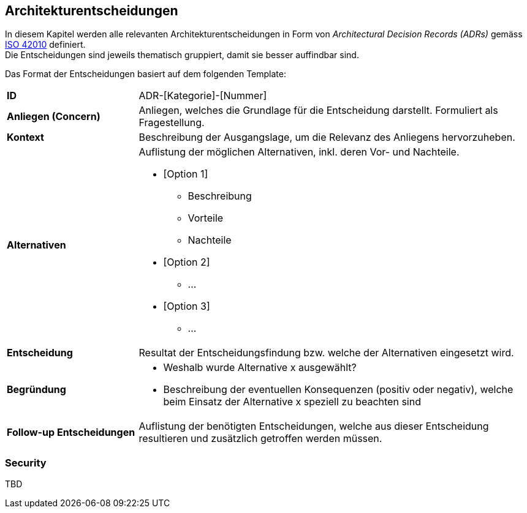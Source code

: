 [[section-design-decisions]]
== Architekturentscheidungen

In diesem Kapitel werden alle relevanten Architekturentscheidungen in Form von __Architectural Decision Records (ADRs)__ gemäss https://www.iso.org/standard/50508.html[ISO 42010] definiert. +
Die Entscheidungen sind jeweils thematisch gruppiert, damit sie besser auffindbar sind.

Das Format der Entscheidungen basiert auf dem folgenden Template:

[cols="2,6"]
|===
|**ID**|ADR-[Kategorie]-[Nummer]
|**Anliegen (Concern)**|Anliegen, welches die Grundlage für die Entscheidung darstellt. Formuliert als Fragestellung.
|**Kontext**|Beschreibung der Ausgangslage, um die Relevanz des Anliegens hervorzuheben.
|**Alternativen**
a|
Auflistung der möglichen Alternativen, inkl. deren Vor- und Nachteile.

* [Option 1]
** Beschreibung
** Vorteile
** Nachteile
* [Option 2]
** ...
* [Option 3]
** ...

|**Entscheidung**|Resultat der Entscheidungsfindung bzw. welche der Alternativen eingesetzt wird.
|**Begründung**
a|

* Weshalb wurde Alternative x ausgewählt?
* Beschreibung der eventuellen Konsequenzen (positiv oder negativ), welche beim Einsatz der Alternative x speziell zu beachten sind

|**Follow-up Entscheidungen**|Auflistung der benötigten Entscheidungen, welche aus dieser Entscheidung resultieren und zusätzlich getroffen werden müssen.
|===

=== Security

TBD
